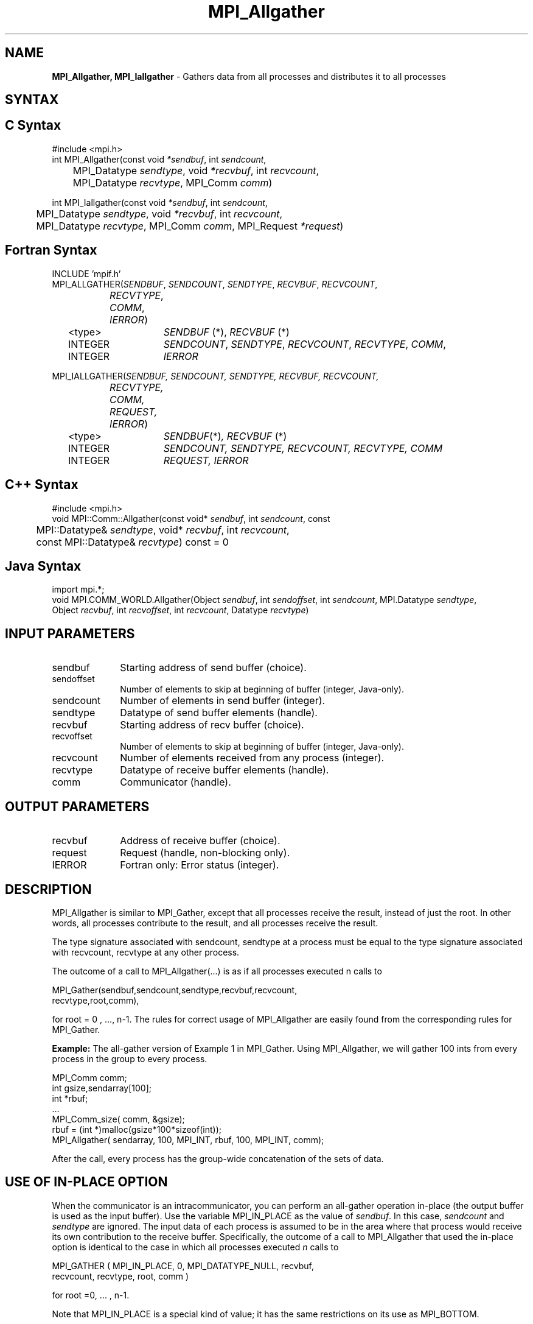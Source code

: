 .\" -*- nroff -*-
.\" Copyright 2013 Los Alamos National Security, LLC. All rights reserved.
.\" Copyright 2010 Cisco Systems, Inc.  All rights reserved.
.\" Copyright 2006-2008 Sun Microsystems, Inc.
.\" Copyright (c) 1996 Thinking Machines Corporation
.TH MPI_Allgather 3 "Unreleased developer copy" "1.8.2rc6git" "Open MPI"
.SH NAME
\fBMPI_Allgather, MPI_Iallgather\fP \- Gathers data from all processes and distributes it to all processes

.SH SYNTAX
.ft R
.SH C Syntax
.nf
#include <mpi.h>
int MPI_Allgather(const void\fI *sendbuf\fP, int \fI sendcount\fP,
	 MPI_Datatype\fI sendtype\fP, void\fI *recvbuf\fP, int\fI recvcount\fP,
	 MPI_Datatype\fI recvtype\fP, MPI_Comm\fI comm\fP) 

int MPI_Iallgather(const void\fI *sendbuf\fP, int \fI sendcount\fP,
	 MPI_Datatype\fI sendtype\fP, void\fI *recvbuf\fP, int\fI recvcount\fP,
	 MPI_Datatype\fI recvtype\fP, MPI_Comm\fI comm\fP, MPI_Request \fI*request\fP)

.fi
.SH Fortran Syntax
.nf
INCLUDE 'mpif.h'
MPI_ALLGATHER(\fISENDBUF\fP,\fI SENDCOUNT\fP,\fI SENDTYPE\fP,\fI RECVBUF\fP,\fI RECVCOUNT\fP,\fI 
		RECVTYPE\fP,\fI COMM\fP,\fI IERROR\fP) 
	<type>	\fISENDBUF\fP (*), \fIRECVBUF\fP (*)
	INTEGER	\fISENDCOUNT\fP,\fI SENDTYPE\fP,\fI RECVCOUNT\fP,\fI RECVTYPE\fP,\fI COMM\fP,
	INTEGER	\fIIERROR\fP  

MPI_IALLGATHER(\fISENDBUF, SENDCOUNT, SENDTYPE, RECVBUF, RECVCOUNT,
		RECVTYPE, COMM, REQUEST, IERROR\fP)
	<type>	\fISENDBUF\fP(*)\fI, RECVBUF\fP (*)
	INTEGER	\fISENDCOUNT, SENDTYPE, RECVCOUNT, RECVTYPE, COMM\fP
	INTEGER	\fIREQUEST, IERROR\fP

.fi
.SH C++ Syntax
.nf
#include <mpi.h>
void MPI::Comm::Allgather(const void* \fIsendbuf\fP, int \fIsendcount\fP, const
	MPI::Datatype& \fIsendtype\fP, void* \fIrecvbuf\fP, int \fIrecvcount\fP,
	const MPI::Datatype& \fIrecvtype\fP) const = 0

.fi
.SH Java Syntax
.nf
import mpi.*;
void MPI.COMM_WORLD.Allgather(Object \fIsendbuf\fP, int \fIsendoffset\fP, int \fIsendcount\fP, MPI.Datatype \fIsendtype\fP,
                              Object \fIrecvbuf\fP, int \fIrecvoffset\fP, int \fIrecvcount\fP, Datatype \fIrecvtype\fP)

.fi
.SH INPUT PARAMETERS
.ft R
.TP 1i
sendbuf    
Starting address of send buffer (choice).
.TP 1i
sendoffset    
Number of elements to skip at beginning of buffer (integer, Java-only).
.TP 1i
sendcount    
Number of elements in send buffer (integer).
.TP 1i
sendtype    
Datatype of send buffer elements (handle).
.TP 1i
recvbuf    
Starting address of recv buffer (choice).
.TP 1i
recvoffset    
Number of elements to skip at beginning of buffer (integer, Java-only).
.TP 1i
recvcount    
Number of elements received from any process (integer).
.TP 1i
recvtype    
Datatype of receive buffer elements (handle).
.TP 1i
comm    
Communicator (handle).

.SH OUTPUT PARAMETERS
.ft R
.TP 1i
recvbuf
Address of receive buffer (choice).
.ft R
.TP 1i
request
Request (handle, non-blocking only).
.TP 1i
IERROR
Fortran only: Error status (integer). 

.SH DESCRIPTION
.ft R
MPI_Allgather is similar to MPI_Gather, except that all processes receive the result, instead of just the root. In other words, all processes contribute to the result, and all processes receive the result.  
.sp
The type signature associated with sendcount, sendtype at a process must be equal to the type signature associated with recvcount, recvtype at any other process.
.sp
The outcome of a call to MPI_Allgather(\&...) is as if all processes executed n calls to     
.sp
.nf
  MPI_Gather(sendbuf,sendcount,sendtype,recvbuf,recvcount,
             recvtype,root,comm), 
.fi
.sp
.fi
for root = 0 , ..., n-1. The rules for correct usage of MPI_Allgather are easily found from the corresponding rules for MPI_Gather.
.sp
\fBExample:\fR The all-gather version of Example 1 in MPI_Gather. Using  MPI_Allgather, we will gather 100 ints from every process in the group to every process.
.sp
.nf
MPI_Comm comm; 
    int gsize,sendarray[100]; 
    int *rbuf; 
    \&... 
    MPI_Comm_size( comm, &gsize); 
    rbuf = (int *)malloc(gsize*100*sizeof(int)); 
    MPI_Allgather( sendarray, 100, MPI_INT, rbuf, 100, MPI_INT, comm); 
.fi
.sp
After the call, every process has the group-wide concatenation of the sets of data. 

.SH USE OF IN-PLACE OPTION
When the communicator is an intracommunicator, you can perform an all-gather operation in-place (the output buffer is used as the input buffer).  Use the variable MPI_IN_PLACE as the value of \fIsendbuf\fR.  In this case, \fIsendcount\fR and \fIsendtype\fR are ignored.  The input data of each process is assumed to be in the area where that process would receive its own contribution to the receive buffer.  Specifically, the outcome of a call to MPI_Allgather that used the in-place option is identical to the case in which all processes executed \fIn\fR calls to
.sp
.nf
   MPI_GATHER ( MPI_IN_PLACE, 0, MPI_DATATYPE_NULL, recvbuf, 
   recvcount, recvtype, root, comm )

for root =0, ... , n-1.
.fi 
.sp
Note that MPI_IN_PLACE is a special kind of value; it has the same restrictions on its use as MPI_BOTTOM.
.sp
Because the in-place option converts the receive buffer into a send-and-receive buffer, a Fortran binding that includes INTENT must mark these as INOUT, not OUT.   
.sp
.SH WHEN COMMUNICATOR IS AN INTER-COMMUNICATOR
.sp
When the communicator is an inter-communicator, the gather operation occurs in two phases.  The data is gathered from all the members of the first group and received by all the members of the second group.  Then the data is gathered from all the members of the second group and received by all the members of the first.  The operation, however, need not be symmetric.  The number of items sent by the processes in first group need not be equal to the number of items sent by the the processes in the second group.  You can move data in only one direction by giving \fIsendcount\fR a value of 0 for communication in the reverse direction.  
.sp
The first group defines the root process.  The root process uses MPI_ROOT as the value of \fIroot\fR.  All other processes in the first group use MPI_PROC_NULL as the value of \fIroot\fR.  All processes in the second group use the rank of the root process in the first group as the value of \fIroot\fR.
.sp
When the communicator is an intra-communicator, these groups are the same, and the operation occurs in a single phase.
.sp  


.SH ERRORS
Almost all MPI routines return an error value; C routines as the value of the function and Fortran routines in the last argument. C++ functions do not return errors. If the default error handler is set to MPI::ERRORS_THROW_EXCEPTIONS, then on error the C++ exception mechanism will be used to throw an MPI::Exception object.
.sp
Before the error value is returned, the current MPI error handler is
called. By default, this error handler aborts the MPI job, except for I/O function errors. The error handler
may be changed with MPI_Comm_set_errhandler; the predefined error handler MPI_ERRORS_RETURN may be used to cause error values to be returned. Note that MPI does not guarantee that an MPI program can continue past an error.  

.SH SEE ALSO
.ft R
.sp
MPI_Allgatherv
.br
MPI_Gather

